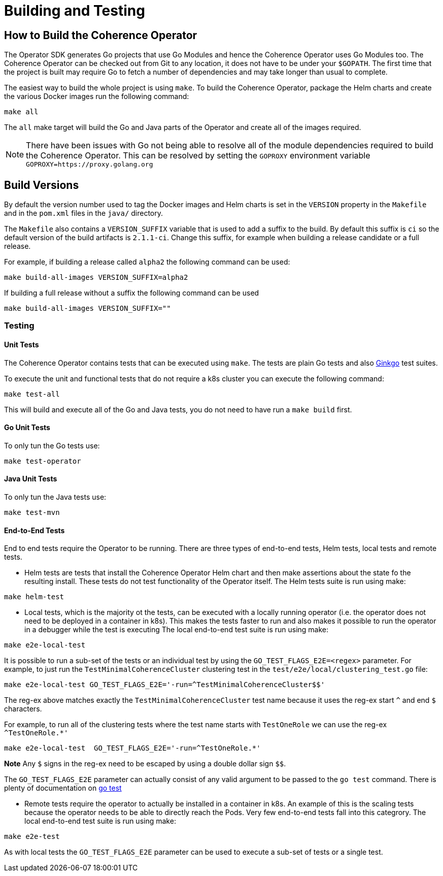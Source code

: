 ///////////////////////////////////////////////////////////////////////////////

    Copyright (c) 2019, 2020 Oracle and/or its affiliates. All rights reserved.

    Licensed under the Apache License, Version 2.0 (the "License");
    you may not use this file except in compliance with the License.
    You may obtain a copy of the License at

        http://www.apache.org/licenses/LICENSE-2.0

    Unless required by applicable law or agreed to in writing, software
    distributed under the License is distributed on an "AS IS" BASIS,
    WITHOUT WARRANTIES OR CONDITIONS OF ANY KIND, either express or implied.
    See the License for the specific language governing permissions and
    limitations under the License.

///////////////////////////////////////////////////////////////////////////////

= Building and Testing

== How to Build the Coherence Operator

The Operator SDK generates Go projects that use Go Modules and hence the Coherence Operator uses Go Modules too.
The Coherence Operator can be checked out from Git to any location, it does not have to be under your `$GOPATH`.
The first time that the project is built may require Go to fetch a number of dependencies and may take longer than
usual to complete.


The easiest way to build the whole project is using `make`.
To build the Coherence Operator, package the Helm charts and create the various Docker images run the following
command:

[source,bash]
----
make all
----

The `all` make target will build the Go and Java parts of the Operator and create all of the images required.

NOTE: There have been issues with Go not being able to resolve all of the module dependencies required to build the
Coherence Operator. This can be resolved by setting the `GOPROXY` environment variable `GOPROXY=https://proxy.golang.org`


== Build Versions

By default the version number used to tag the Docker images and Helm charts is set in the `VERSION` property
in the `Makefile` and in the `pom.xml` files in the `java/` directory.

The `Makefile` also contains a `VERSION_SUFFIX` variable that is used to add a suffix to the build. By default
this suffix is `ci` so the default version of the build artifacts is `2.1.1-ci`. Change this suffix, for
example when building a release candidate or a full release.

For example, if building a release called `alpha2` the following command can be used:
[source,bash]
----
make build-all-images VERSION_SUFFIX=alpha2
----

If building a full release without a suffix the following command can be used
[source,bash]
----
make build-all-images VERSION_SUFFIX=""
----


=== Testing

==== Unit Tests
The Coherence Operator contains tests that can be executed using `make`. The tests are plain Go tests and
also https://github.com/onsi/ginkgo[Ginkgo] test suites.

To execute the unit and functional tests that do not require a k8s cluster you can execute the following command:
[source,bash]
----
make test-all
----
This will build and execute all of the Go and Java tests, you do not need to have run a `make build` first.

==== Go Unit Tests
To only tun the Go tests use:
[source,bash]
----
make test-operator
----

==== Java Unit Tests
To only tun the Java tests use:
[source,bash]
----
make test-mvn
----

==== End-to-End Tests
End to end tests require the Operator to be running. There are three types of end-to-end tests, Helm tests, local
tests and remote tests.

* Helm tests are tests that install the Coherence Operator Helm chart and then make assertions about the state fo the
resulting install. These tests do not test functionality of the Operator itself.
The Helm tests suite is run using make:
[source,bash]
----
make helm-test
----

* Local tests, which is the majority ot the tests, can be executed with a locally running operator (i.e. the operator
does not need to be deployed in a container in k8s). This makes the tests faster to run and also makes it possible
to run the operator in a debugger while the test is executing
The local end-to-end test suite is run using make:
[source,bash]
----
make e2e-local-test
----

It is possible to run a sub-set of the tests or an individual test by using the `GO_TEST_FLAGS_E2E=<regex>` parameter.
For example, to just run the `TestMinimalCoherenceCluster` clustering test in the `test/e2e/local/clustering_test.go`
file:
[source,bash]
----
make e2e-local-test GO_TEST_FLAGS_E2E='-run=^TestMinimalCoherenceCluster$$'
----

The reg-ex above matches exactly the `TestMinimalCoherenceCluster` test name because it uses the reg-ex start `^` and
end `$` characters.

For example, to run all of the clustering tests where the test name starts with `TestOneRole` we can use
the reg-ex `^TestOneRole.*'`
[source,bash]
----
make e2e-local-test  GO_TEST_FLAGS_E2E='-run=^TestOneRole.*'
----

*Note* Any `$` signs in the reg-ex need to be escaped by using a double dollar sign `$$`.

The `GO_TEST_FLAGS_E2E` parameter can actually consist of any valid argument to be passed to the `go test` command.
There is plenty of documentation on https://tip.golang.org/cmd/go/#hdr-Test_packages[go test]

* Remote tests require the operator to actually be installed in a container in k8s. An example of this is the scaling
tests because the operator needs to be able to directly reach the Pods. Very few end-to-end tests fall into this categrory.
The local end-to-end test suite is run using make:
[source,bash]
----
make e2e-test
----

As with local tests the `GO_TEST_FLAGS_E2E` parameter can be used to execute a sub-set of tests or a single test.
